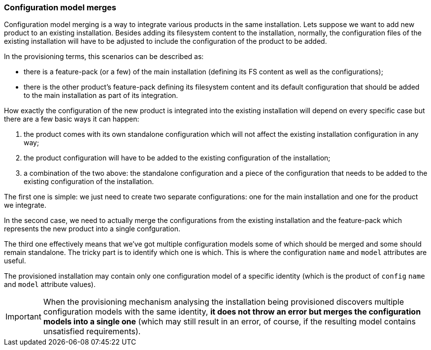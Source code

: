 ### Configuration model merges

Configuration model merging is a way to integrate various products in the same installation. Lets suppose we want to add new product to an existing installation. Besides adding its filesystem content to the installation, normally, the configuration files of the existing installation will have to be adjusted to include the configuration of the product to be added.

In the provisioning terms, this scenarios can be described as:

* there is a feature-pack (or a few) of the main installation (defining its FS content as well as the configurations);

* there is the other product's feature-pack defining its filesystem content and its default configuration that should be added to the main installation as part of its integration.

How exactly the configuration of the new product is integrated into the existing installation will depend on every specific case but there are a few basic ways it can happen:

. the product comes with its own standalone configuration which will not affect the existing installation configuration in any way;

. the product configuration will have to be added to the existing configuration of the installation;

. a combination of the two above: the standalone configuration and a piece of the configuration that needs to be added to the existing configuration of the installation.

The first one is simple: we just need to create two separate configurations: one for the main installation and one for the product we integrate.

In the second case, we need to actually merge the configurations from the existing installation and the feature-pack which represents the new product into a single confguration.

The third one effectively means that we've got multiple configuration models some of which should be merged and some should remain standalone. The tricky part is to identify which one is which. This is where the configuration `name` and `model` attributes are useful.

The provisioned installation may contain only one configuration model of a specific identity (which is the product of `config` `name` and `model` attribute values).

IMPORTANT: When the provisioning mechanism analysing the installation being provisioned discovers multiple configuration models with the same identity, *it does not throw an error but merges the configuration models into a single one* (which may still result in an error, of course, if the resulting model contains unsatisfied requirements).

